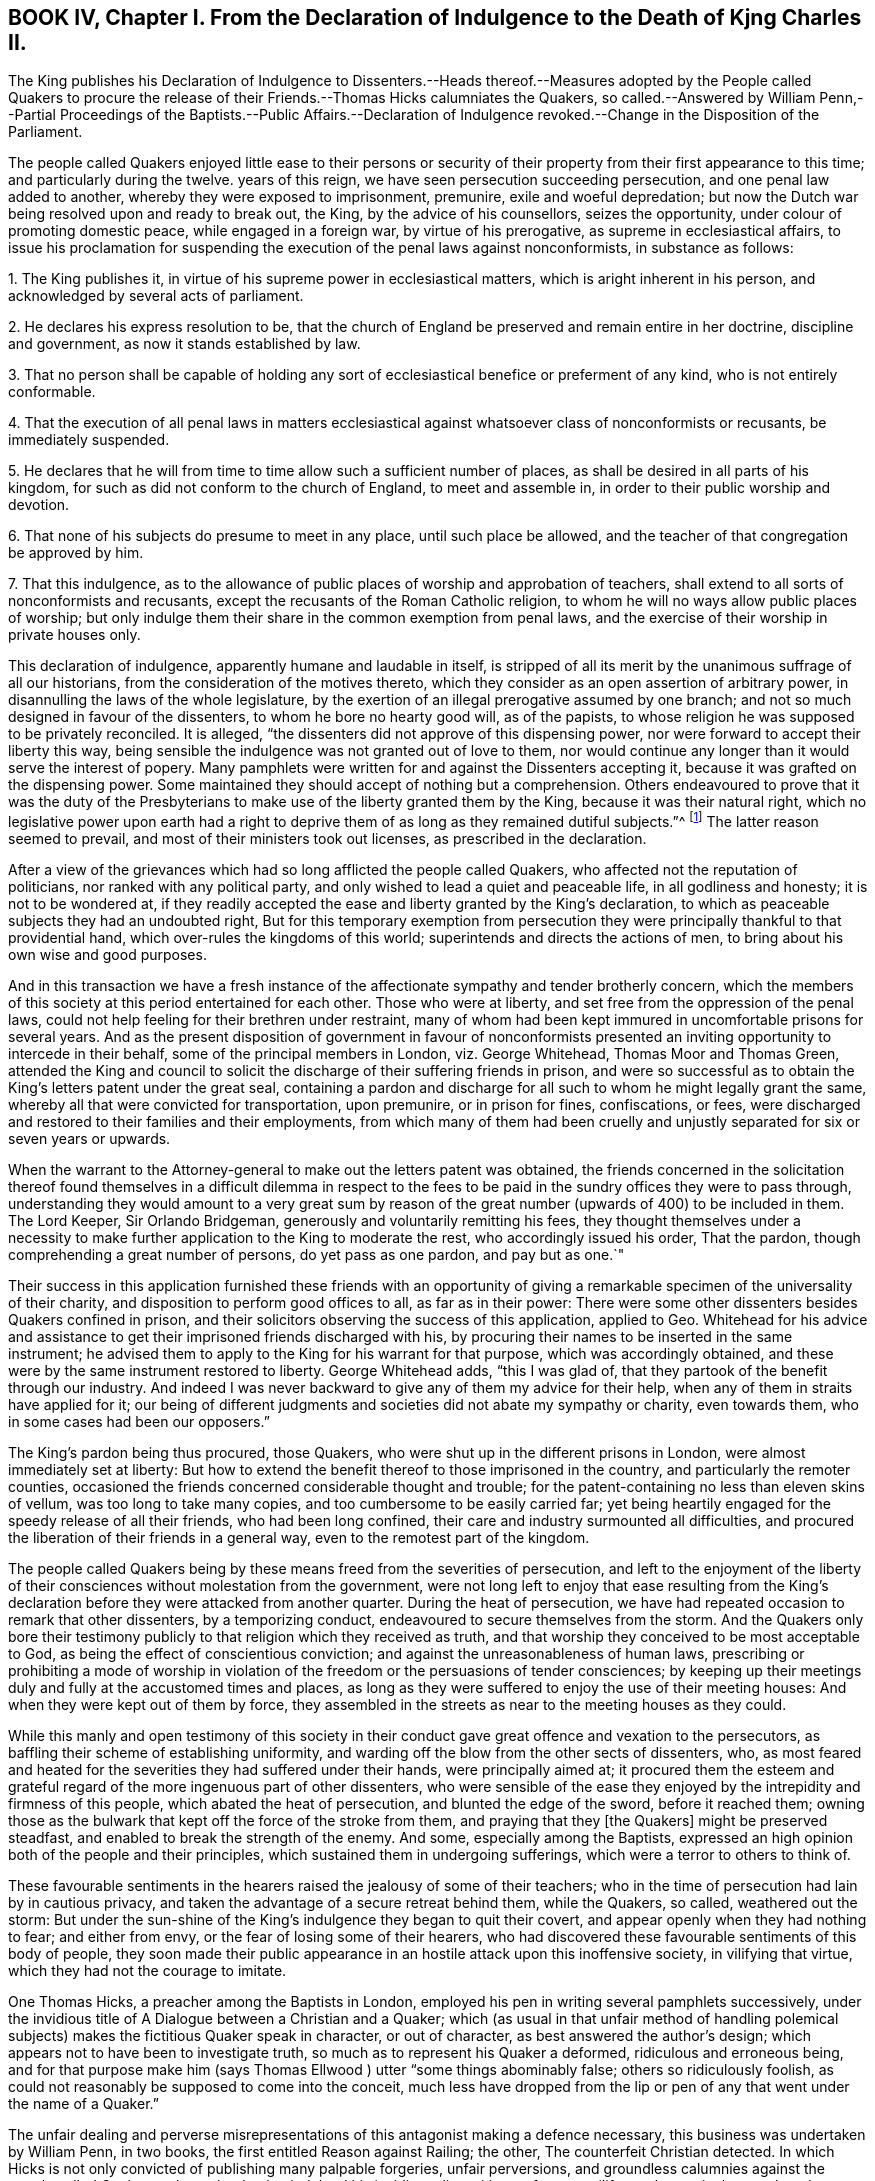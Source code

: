 == BOOK IV, Chapter I. From the Declaration of Indulgence to the Death of Kjng Charles II.

The King publishes his Declaration of Indulgence to Dissenters.--Heads
thereof.--Measures adopted by the People called Quakers to procure the
release of their Friends.--Thomas Hicks calumniates the Quakers,
so called.--Answered by William Penn,--Partial Proceedings
of the Baptists.--Public Affairs.--Declaration of Indulgence
revoked.--Change in the Disposition of the Parliament.

The people called Quakers enjoyed little ease to their persons or security
of their property from their first appearance to this time;
and particularly during the twelve.
years of this reign, we have seen persecution succeeding persecution,
and one penal law added to another, whereby they were exposed to imprisonment, premunire,
exile and woeful depredation;
but now the Dutch war being resolved upon and ready to break out, the King,
by the advice of his counsellors, seizes the opportunity,
under colour of promoting domestic peace, while engaged in a foreign war,
by virtue of his prerogative, as supreme in ecclesiastical affairs,
to issue his proclamation for suspending the execution of the penal laws against nonconformists,
in substance as follows:

1+++.+++ The King publishes it, in virtue of his supreme power in ecclesiastical matters,
which is aright inherent in his person, and acknowledged by several acts of parliament.

2+++.+++ He declares his express resolution to be,
that the church of England be preserved and remain entire in her doctrine,
discipline and government, as now it stands established by law.

3+++.+++ That no person shall be capable of holding any sort of
ecclesiastical benefice or preferment of any kind,
who is not entirely conformable.

4+++.+++ That the execution of all penal laws in matters ecclesiastical
against whatsoever class of nonconformists or recusants,
be immediately suspended.

5+++.+++ He declares that he will from time to time allow such a sufficient number of places,
as shall be desired in all parts of his kingdom,
for such as did not conform to the church of England, to meet and assemble in,
in order to their public worship and devotion.

6+++.+++ That none of his subjects do presume to meet in any place,
until such place be allowed, and the teacher of that congregation be approved by him.

7+++.+++ That this indulgence,
as to the allowance of public places of worship and approbation of teachers,
shall extend to all sorts of nonconformists and recusants,
except the recusants of the Roman Catholic religion,
to whom he will no ways allow public places of worship;
but only indulge them their share in the common exemption from penal laws,
and the exercise of their worship in private houses only.

This declaration of indulgence, apparently humane and laudable in itself,
is stripped of all its merit by the unanimous suffrage of all our historians,
from the consideration of the motives thereto,
which they consider as an open assertion of arbitrary power,
in disannulling the laws of the whole legislature,
by the exertion of an illegal prerogative assumed by one branch;
and not so much designed in favour of the dissenters,
to whom he bore no hearty good will, as of the papists,
to whose religion he was supposed to be privately reconciled.
It is alleged, "`the dissenters did not approve of this dispensing power,
nor were forward to accept their liberty this way,
being sensible the indulgence was not granted out of love to them,
nor would continue any longer than it would serve the interest of popery.
Many pamphlets were written for and against the Dissenters accepting it,
because it was grafted on the dispensing power.
Some maintained they should accept of nothing but a comprehension.
Others endeavoured to prove that it was the duty of the Presbyterians
to make use of the liberty granted them by the King,
because it was their natural right,
which no legislative power upon earth had a right to deprive
them of as long as they remained dutiful subjects.`"^
footnote:[Neale, v. 2. p. 684.]
The latter reason seemed to prevail, and most of their ministers took out licenses,
as prescribed in the declaration.

After a view of the grievances which had so long afflicted the people called Quakers,
who affected not the reputation of politicians, nor ranked with any political party,
and only wished to lead a quiet and peaceable life, in all godliness and honesty;
it is not to be wondered at,
if they readily accepted the ease and liberty granted by the King`'s declaration,
to which as peaceable subjects they had an undoubted right,
But for this temporary exemption from persecution they were
principally thankful to that providential hand,
which over-rules the kingdoms of this world; superintends and directs the actions of men,
to bring about his own wise and good purposes.

And in this transaction we have a fresh instance of the
affectionate sympathy and tender brotherly concern,
which the members of this society at this period entertained for each other.
Those who were at liberty, and set free from the oppression of the penal laws,
could not help feeling for their brethren under restraint,
many of whom had been kept immured in uncomfortable prisons for several years.
And as the present disposition of government in favour of nonconformists
presented an inviting opportunity to intercede in their behalf,
some of the principal members in London, viz. George Whitehead,
Thomas Moor and Thomas Green,
attended the King and council to solicit the discharge
of their suffering friends in prison,
and were so successful as to obtain the King`'s letters patent under the great seal,
containing a pardon and discharge for all such to whom he might legally grant the same,
whereby all that were convicted for transportation, upon premunire,
or in prison for fines, confiscations, or fees,
were discharged and restored to their families and their employments,
from which many of them had been cruelly and unjustly
separated for six or seven years or upwards.

When the warrant to the Attorney-general to make out the letters patent was obtained,
the friends concerned in the solicitation thereof found themselves in a difficult dilemma
in respect to the fees to be paid in the sundry offices they were to pass through,
understanding they would amount to a very great sum by reason
of the great number (upwards of 400) to be included in them.
The Lord Keeper, Sir Orlando Bridgeman, generously and voluntarily remitting his fees,
they thought themselves under a necessity to make
further application to the King to moderate the rest,
who accordingly issued his order, That the pardon,
though comprehending a great number of persons, do yet pass as one pardon,
and pay but as one.`"

Their success in this application furnished these friends with an opportunity
of giving a remarkable specimen of the universality of their charity,
and disposition to perform good offices to all, as far as in their power:
There were some other dissenters besides Quakers confined in prison,
and their solicitors observing the success of this application, applied to Geo.
Whitehead for his advice and assistance to get their
imprisoned friends discharged with his,
by procuring their names to be inserted in the same instrument;
he advised them to apply to the King for his warrant for that purpose,
which was accordingly obtained,
and these were by the same instrument restored to liberty.
George Whitehead adds, "`this I was glad of,
that they partook of the benefit through our industry.
And indeed I was never backward to give any of them my advice for their help,
when any of them in straits have applied for it;
our being of different judgments and societies did not abate my sympathy or charity,
even towards them, who in some cases had been our opposers.`"

The King`'s pardon being thus procured, those Quakers,
who were shut up in the different prisons in London,
were almost immediately set at liberty:
But how to extend the benefit thereof to those imprisoned in the country,
and particularly the remoter counties,
occasioned the friends concerned considerable thought and trouble;
for the patent-containing no less than eleven skins of vellum,
was too long to take many copies, and too cumbersome to be easily carried far;
yet being heartily engaged for the speedy release of all their friends,
who had been long confined, their care and industry surmounted all difficulties,
and procured the liberation of their friends in a general way,
even to the remotest part of the kingdom.

The people called Quakers being by these means freed from the severities of persecution,
and left to the enjoyment of the liberty of their
consciences without molestation from the government,
were not long left to enjoy that ease resulting from the King`'s
declaration before they were attacked from another quarter.
During the heat of persecution,
we have had repeated occasion to remark that other dissenters, by a temporizing conduct,
endeavoured to secure themselves from the storm.
And the Quakers only bore their testimony publicly
to that religion which they received as truth,
and that worship they conceived to be most acceptable to God,
as being the effect of conscientious conviction;
and against the unreasonableness of human laws,
prescribing or prohibiting a mode of worship in violation
of the freedom or the persuasions of tender consciences;
by keeping up their meetings duly and fully at the accustomed times and places,
as long as they were suffered to enjoy the use of their meeting houses:
And when they were kept out of them by force,
they assembled in the streets as near to the meeting houses as they could.

While this manly and open testimony of this society in their
conduct gave great offence and vexation to the persecutors,
as baffling their scheme of establishing uniformity,
and warding off the blow from the other sects of dissenters, who,
as most feared and heated for the severities they had suffered under their hands,
were principally aimed at;
it procured them the esteem and grateful regard of
the more ingenuous part of other dissenters,
who were sensible of the ease they enjoyed by the intrepidity and firmness of this people,
which abated the heat of persecution, and blunted the edge of the sword,
before it reached them;
owning those as the bulwark that kept off the force of the stroke from them,
and praying that they +++[+++the Quakers]
might be preserved steadfast, and enabled to break the strength of the enemy.
And some, especially among the Baptists,
expressed an high opinion both of the people and their principles,
which sustained them in undergoing sufferings,
which were a terror to others to think of.

These favourable sentiments in the hearers raised the jealousy of some of their teachers;
who in the time of persecution had lain by in cautious privacy,
and taken the advantage of a secure retreat behind them, while the Quakers, so called,
weathered out the storm:
But under the sun-shine of the King`'s indulgence they began to quit their covert,
and appear openly when they had nothing to fear; and either from envy,
or the fear of losing some of their hearers,
who had discovered these favourable sentiments of this body of people,
they soon made their public appearance in an hostile attack upon this inoffensive society,
in vilifying that virtue, which they had not the courage to imitate.

One Thomas Hicks, a preacher among the Baptists in London,
employed his pen in writing several pamphlets successively,
under the invidious title of A Dialogue between a Christian and a Quaker;
which (as usual in that unfair method of handling polemical
subjects) makes the fictitious Quaker speak in character,
or out of character, as best answered the author`'s design;
which appears not to have been to investigate truth,
so much as to represent his Quaker a deformed, ridiculous and erroneous being,
and for that purpose make him (says Thomas Ellwood ) utter
"`some things abominably false;
others so ridiculously foolish,
as could not reasonably be supposed to come into the conceit,
much less have dropped from the lip or pen of any
that went under the name of a Quaker.`"

The unfair dealing and perverse misrepresentations
of this antagonist making a defence necessary,
this business was undertaken by William Penn, in two books,
the first entitled Reason against Railing; the other, The counterfeit Christian detected.
In which Hicks is not only convicted of publishing many palpable forgeries,
unfair perversions, and groundless calumnies against the people called Quakers at large,
but having indulged his invidious disposition so
far as to vilify sundry particular members by name,
as William Penn, George Whitehead and others,
an appeal was made to the society of Baptists in and about
London for justice against Thomas Hicks.

The principal Baptists, being partisans of Hicks,
did not discover that regard to truth and justice
which might reasonably be expected Baptists,
from a society professing reformed religion,
but seemed chiefly inclined to screen a brother from detection,
more than to do justice to the injured parties for his undeserved defamation:
They very disingenuously appointed a meeting in one of their meeting-houses,
under pretence of hearing the charges against Thomas Hicks, and calling him to account,
at a time when the complainants William Penn and George Whitehead were both absent
from the city in places too remote to be timely apprized of the intended meeting;
wherefore some of their friends desired it might
be deferred '`till they could be informed thereof,
and have time to return: But the Baptists,
seemingly of opinion that the meeting might be held more to their satisfaction,
and more accommodate to their views in the absence than the presence of the complainants,
could not be prevailed upon to defer it; but making a show of examining Hicks,
and hearing his defence, acquitted him; like the judge,
who having heard one side of the question, declined hearing the other,
for fear of puzzling the cause.

This partial decision furnished just occasion for a new complaint and demand of justice.
For as soon as William Penn returned to London,
he in print exhibited his complaint of their unfair proceedings,
and demanded a rehearing in a public meeting by joint agreement, which the Baptists,
quite averse to, with much importunity, and after many evasions,
were hardly prevailed upon at last to comply with, and even when constrained thereto,
Hicks would not appear, but sent Ives with some others of the party,
by clamours and rudeness to divert the complainants
from prosecuting the charge against him,
and carried their point, so far as to prevent the charge being heard,
though frequent attempts were made to read it.

The people called Quakers, despairing of obtaining satisfaction in this line,
Thomas Ellwood, on the behalf of his friends, appealed to the public in a single sheet,
in which he restated the controversy,
and reinforced the charge of forgery against Thomas Hicks and his abettors:
And one of the Baptists, Thomas Plant, a teacher, and one of Hicks`'s compurgators,
publishing an apology for their conduct, under the title of A Contest for Christianity,
was also answered by Thomas Ellwood, in a piece entitled Forgery no Christianity,
who in conclusion of both these productions offered a challenge
to make good the charge against Hicks as principal,
and his compurgators as accessaries, before a public and free auditory;
but they were too wary to appear further either in person or print.

Thus ended this controversy, which was at tended with this consequence,
that the aim of this unprovoked assault upon the principles
and reputation of this society was remarkably frustrated,
and these dialogues,
with their ungenerous and unequitable method of defending them and their author,
promoted what they were designed to prevent; for not a few of their members,
offended at their proceedings, deserted their meetings and society,
went over to the injured party, and joined them in religious fellowship.

About this time, as well as formerly, they were much engaged in controversy,
being exposed to the invidious attacks and calumniating
misrepresentations of adversaries of different denominations,
who readily took up, and published as truth,
every reproach that public rumour or private prejudice loaded them with;
which obliged them in self-defence to vindicate themselves from such groundless calumnies,
to detect the falsehoods and perversions of these adversaries,
and they generally cleared themselves and their principles
from the absurdities charged upon them;
and yet we have occasion to complain of these refuted misrepresentations,
picked out of the works of their bitterest adversaries, being revived,
and delivered to the world as authentic history by sundry modern writers of some note.

The measures of the court, in entering into hostilities with the Dutch,
and the confederacy with the French monarch, were both highly disgusting,
and reprobated by the most considerable part of the nation,
who looked upon them as a desertion of the interest of England, and of all Europe,
and a plain indication of the King`'s aversion to public liberty,
and predilection in favour of arbitrary rule.
So that fearing their own privileges were in danger of being wrested from them,
they were not backward in their discourses to express their fears,
and narrowly to canvass, and criticise upon, the proceedings of the court,
as replete with danger and bad designs.
This temper in the people was reciprocally offensive to the court,
and produced a proclamation prohibiting all unlawful and undutiful conversation,
spreading false news, intermeddling in affairs of state,
or promoting scandal against the King`'s counsellors.

Discontents having more or less affected all ranks of the people,
the consideration thereof, and the unconstitutional,
fraudulent and unjust measure the king had lately
adopted by the advice of his treacherous counsellors,
of raising money without parliamentary aids,
by shutting up the exchequer to the distress and ruin of many of the subjects,
made him and his ministers, by successive prorogations,
evade the meeting of the parliament, which they dreaded, for near two years;
and during this recess of parliament the declaration of indulgence continued in force,
and the Dissenters held their meetings without molestation.

But at length, when the parliament met, the King in his speech informed them,
that in order to have peace at home while he had war abroad
he had issued his declaration of indulgence to Dissenters,
and had found many good effects to result from this measure.
That he was resolved to stick to his declaration;
and would be much offended at any contradiction.
Notwithstanding which menace,
a remonstrance was drawn up by the commons against the said declaration,
insisting that the penal laws could not be suspended but by act of parliament;
that this indulgence was illegal, as tending to subvert the constitution,
by rendering the other two branches of the legislature useless,
while the acts of the three conjointly could be superseded
by any prerogative claimed by one of them.

When they presented this remonstrance to the King,
he defended his right to issue the declaration,
by virtue of his acknowledged prerogative of supremacy in matters ecclesiastical,
which he did not claim in matters of property or civil rights.
But the commons having in their hands a stronger argument than words,
viz. the power of granting money,
the want of which only obliged the King to convene them, knew where their strength lay,
and used it accordingly,
resolving that the money bill should not precede the redress of grievances,
of which they seemed to consider this declaration as the principal.
The commons appearing determined, the King gave up the contest, revoking the declaration,
and breaking the seal with his own hands.

The conduct of the commons in this case hath procured
the general voice of our historians in their favour,
and it must be acknowledged that they acted consistently
with their duty in opposing the infringement of the constitution.
That in the present contest they acted a more manly and honourable
part than in these preceding on the like subject in 1662,
and as late as 1668, as proceeding upon sounder and more universal principles.
Yet as the King`'s apparent inclination to have the Dissenters
exempted from penal laws would have merited praise,
if it had been sincere, and attempted in a legal way,
so the opposition of the parliament would have been
entitled to the claim of greater merit,
if it had not originated with many of them in an aversion to the principles of the declaration,
(impunity to the nonconformists) as much as the grounds upon which it was published;
and if they had not laid the foundation for this contest in the various penal laws,
which, under the influence of party pique, they had undeservedly enacted and revived;
and on all occasions manifested a determined enmity
to all dissenters from the established religion;
for if they had not an aversion to the principles of the declaration,
they had now a fair opportunity of legalizing it,
by converting it into an act of parliament.^
footnote:[It is remarkable that the parliament, even yet,
seem to consider impunity to Dissenters at the greatest grievance;
for although there were far greater to complain of,
particularly the violation of public credit, in shutting up the exchequer,
to the irreparable injury of numbers,
yet after the point was carried for rescinding the declaration,
we hear nothing further of grievances.]

Yet this parliament having kept their seats from the restoration,
many of the most intemperate spirits and most rigid in their enmity to
the Dissenters had during the length of time been removed by death,
and men of more moderation and better temper chosen in their room,
whereby the house of commons had undergone a change for the better, and were now roused,
by a detection of the insidious designs of the court,
in favour of popery and arbitrary power,
to make a distinction between Protestant Dissenters and Popish Recusants,
and to endeavour to give ease to the former, without including the latter.
It is supposed the court had relied upon gaining the interest of the Presbyterians
to support their measures by the declaration of indulgence;
but that perceiving the drift thereof was, under shelter of them,
principally to favour the Roman Catholics, to whom they had the strongest aversion,
they appeared far from sanguine to accept of liberty by the dispensing power.
Alderman Love, one of the chief of that party,
and member of parliament for the city of London,
was amongst the foremost to condemn the declaration,
signifying that he had rather go without his own desired liberty,
than receive it in a way so destructive to the liberty of his country,
and the protestant interest, and that this was the sense of the main body of Dissenters.
Which, it is said, made an impression on the commons in their favour,
even upon those who for ten years together had been
oppressing them with one penal law after another:
Insomuch that they now resolved unanimously that a bill
be brought in for the relief of Protestant Dissenters.
But this conduct of the Presbyterians, while it reconciled the parliament,
exposed them to the resentment of the court,
who had reckoned upon their hearty support in a measure apparently so favourable to them,
and were greatly chagrined at their disappointment;
and the parliament having this session passed the Test Act,
whereby the Romanists were disqualified from holding any office,
the court too evidently manifested, that their generous attempts,
in favour of nonconformists,
were centered chiefly in procuring indulgences in favour of this class.
For from this time the court interest was not only
withdrawn from yielding protection to other dissenters,
but turned against them;
whereby the endeavours of the commons for their ease were frustrated,
and encouragement given to the whole train of informers,
and others (who were only waiting for the signal)
to put the penal laws in rigorous execution;
and although the Quakers had no concern in any of these political contests,
yet being subjects of these penal laws,
and continuing to maintain their testimony publicly, they still suffered most,
as most open to the iron claws of persecution,
and standing in the way of coming at the others,
of whom they wanted most to get satisfaction.
